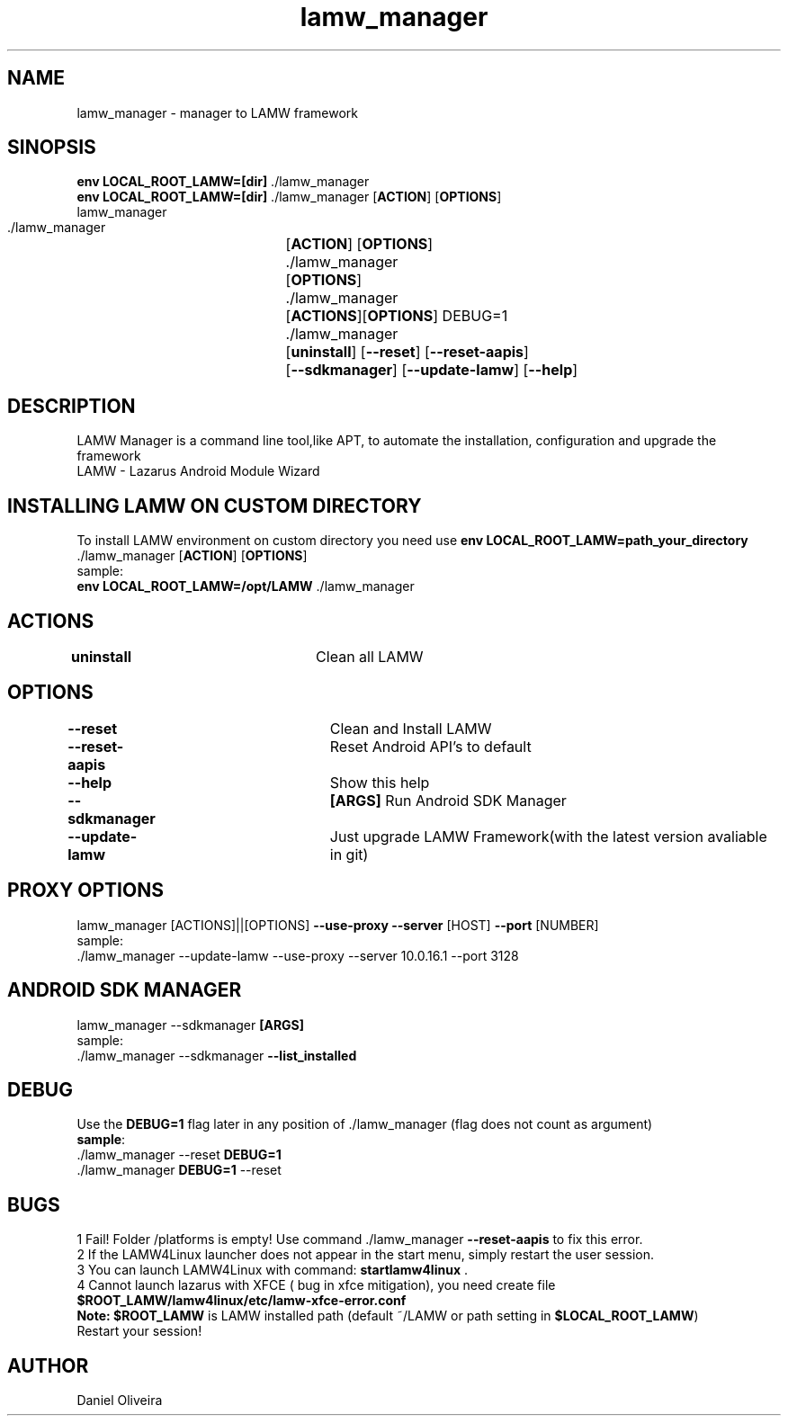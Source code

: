.\" Manpage for lamw_manager
.TH lamw_manager 1 "2021 Dec  31" "0.4.4" "LAMW manager man page"
.SH NAME
lamw_manager -\ manager to LAMW framework
.SH SINOPSIS
\fBenv LOCAL_ROOT_LAMW=[dir]\fR ./lamw_manager
.br
\fBenv LOCAL_ROOT_LAMW=[dir]\fR ./lamw_manager   [\fBACTION\fR] [\fBOPTIONS\fR]
.br
lamw_manager
.br
 ./lamw_manager 	[\fBACTION\fR] [\fBOPTIONS\fR]
.br 
 ./lamw_manager 	[\fBOPTIONS\fR]
.br
 ./lamw_manager 	[\fBACTIONS\fR][\fBOPTIONS\fR] DEBUG=1
.br
 ./lamw_manager 	[\fBuninstall\fR] [\fB\-\-reset\fR] [\fB\-\-reset-aapis\fR]
 			 	[\fB\-\-sdkmanager\fR] [\fB\-\-update-lamw\fR] [\fB\-\-help\fR]
.SH DESCRIPTION
LAMW Manager is a command line tool,like APT, to automate the installation, configuration and upgrade the framework 
\.br
LAMW - Lazarus Android Module Wizard
.SH INSTALLING LAMW ON CUSTOM DIRECTORY
To install LAMW environment on custom directory you need use \fBenv LOCAL_ROOT_LAMW=path_your_directory\fR ./lamw_manager  [\fBACTION\fR] [\fBOPTIONS\fR]
.br
sample:
.br
\fBenv LOCAL_ROOT_LAMW=/opt/LAMW\fR ./lamw_manager

.SH ACTIONS
\fBuninstall\fR 		            Clean all LAMW
.SH OPTIONS
\fB\-\-reset\fR  			            Clean and Install LAMW
.br
\fB\-\-reset-aapis\fR   	            Reset Android API's to default
.br
\fB\-\-help\fR   			            Show this help
.br
\fB\-\-sdkmanager\fR  		\fB[ARGS]\fR      Run Android SDK Manager
.br
\fB\-\-update\-lamw\fR  	            Just upgrade LAMW Framework(with the latest version avaliable in git)
.SH PROXY OPTIONS
lamw_manager [ACTIONS]||[OPTIONS] \fB\-\-use-proxy\fR \fB\-\-server\fR [HOST] \fB\-\-port\fR [NUMBER]
.br
sample:
.br
 ./lamw_manager --update-lamw --use-proxy --server 10.0.16.1 --port 3128
.SH ANDROID SDK MANAGER
lamw_manager --sdkmanager \fB[ARGS]\fR 
.br
sample:
.br
 ./lamw_manager --sdkmanager \fB--list_installed\fR
.SH DEBUG
 Use the \fBDEBUG=1\fR flag later in any position of ./lamw_manager (flag does not count as argument)
.br
 \fBsample\fR:
.br
 ./lamw_manager --reset \fBDEBUG=1\fR
.br
 ./lamw_manager \fBDEBUG=1\fR --reset
.SH BUGS
    1    Fail! Folder /platforms is empty! Use command ./lamw_manager \fB\-\-reset-aapis\fR to fix this error.
.br
    2    If the LAMW4Linux launcher does not appear in the start menu, simply restart the user session.
.br
    3    You can launch LAMW4Linux with command: \fBstartlamw4linux\fR .
.br
    4    Cannot launch lazarus with XFCE ( bug in xfce mitigation), you need create file \fB$ROOT_LAMW/lamw4linux/etc/lamw-xfce-error.conf\fR 
        \fBNote:\fR \fB$ROOT_LAMW\fR is LAMW installed path (default ~/LAMW or path setting in \fB$LOCAL_ROOT_LAMW\fR)
        Restart your session!
.br

.SH AUTHOR
Daniel Oliveira 

